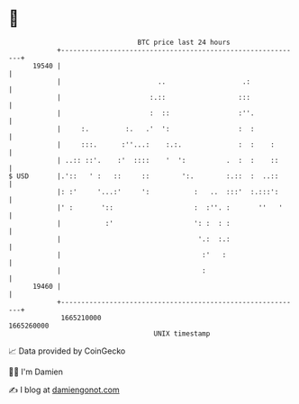 * 👋

#+begin_example
                                   BTC price last 24 hours                    
               +------------------------------------------------------------+ 
         19540 |                                                            | 
               |                        ..                   .:             | 
               |                      :.::                  :::             | 
               |                      :  ::                 :''.            | 
               |     :.         :.   .'  ':                 :  :            | 
               |     :::.      :''...:    :.:.              :  :    :       | 
               | ..:: ::'.    :'  ::::    '  ':          .  :  :    ::      | 
   $ USD       |.'::   ' :   ::     ::        ':.        :.::  :  ..::      | 
               |: :'     '...:'     ':           :   ..  :::'  :.:::':      | 
               |' :       '::                    :  :''. :       ''   '     | 
               |           :'                    ': :  : :                  | 
               |                                  '.:  :.:                  | 
               |                                   :'   :                   | 
               |                                   :                        | 
         19460 |                                                            | 
               +------------------------------------------------------------+ 
                1665210000                                        1665260000  
                                       UNIX timestamp                         
#+end_example
📈 Data provided by CoinGecko

🧑‍💻 I'm Damien

✍️ I blog at [[https://www.damiengonot.com][damiengonot.com]]
